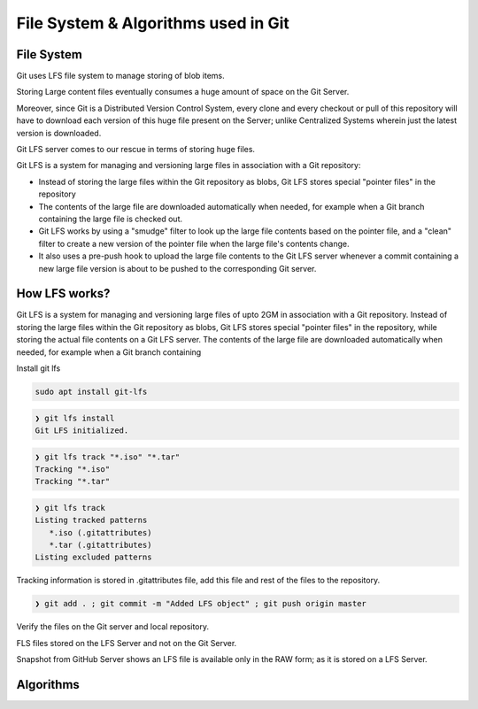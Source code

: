 File System & Algorithms used in Git
+++++++++++++++++++++++++++++++++++++



File System
~~~~~~~~~~~~

Git uses LFS file system to manage storing of blob items.


Storing Large content files eventually consumes a huge amount of space on the Git Server.

Moreover, since Git is a Distributed Version Control System, every clone and every checkout or pull of this
repository will have to download each version of this huge file present on the Server; unlike Centralized
Systems wherein just the latest version is downloaded.

Git LFS server comes to our rescue in terms of storing huge files.

Git LFS is a system for managing and versioning large files in association with a Git repository:

- Instead of storing the large files within the Git repository as blobs, Git LFS stores special "pointer files" in the repository

- The contents of the large file are downloaded automatically when needed, for example when a Git branch containing the large file is checked out.

- Git LFS works by using a "smudge" filter to look up the large file contents based on the pointer file, and a "clean" filter to create a new version of the pointer file when the large file's contents change.

- It also uses a pre-push hook to upload the large file contents to the Git LFS server whenever a commit containing a new large file version is about to be pushed to the corresponding Git server.


How LFS works?
~~~~~~~~~~~~~~

Git LFS is a system for managing and versioning large files of upto 2GM in association with a Git repository.
Instead of storing the large files within the Git repository as blobs, Git LFS stores special "pointer files" in
the repository, while storing the actual file contents on a Git LFS server.  The contents of the large file are
downloaded automatically when needed, for example when a Git branch containing




.. image:: images/fs1.jpg


.. image:: images/fs1.jpg


.. image:: images/fs1.jpg



Install git lfs



.. code-block:: bash

    sudo apt install git-lfs

.. code-block:: bash

    ❯ git lfs install
    Git LFS initialized.


.. code-block:: bash

    ❯ git lfs track "*.iso" "*.tar"
    Tracking "*.iso"
    Tracking "*.tar"


.. code-block:: bash

    ❯ git lfs track
    Listing tracked patterns
       *.iso (.gitattributes)
       *.tar (.gitattributes)
    Listing excluded patterns


Tracking information is stored in .gitattributes file, add this file and rest of the files to the repository.


.. code-block:: bash


    ❯ git add . ; git commit -m "Added LFS object" ; git push origin master


Verify the files on the Git server and local repository.

FLS files stored on the LFS Server and not on the Git Server.

Snapshot from GitHub Server shows an LFS file is available only in the RAW form; as it is stored on a LFS Server.



.. image:: images/fs4.png




Algorithms
~~~~~~~~~~~~









































